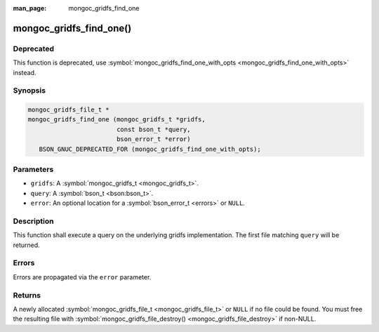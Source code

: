 :man_page: mongoc_gridfs_find_one

mongoc_gridfs_find_one()
========================

Deprecated
----------

This function is deprecated, use :symbol:`mongoc_gridfs_find_one_with_opts <mongoc_gridfs_find_one_with_opts>` instead.

Synopsis
--------

.. code-block:: c

  mongoc_gridfs_file_t *
  mongoc_gridfs_find_one (mongoc_gridfs_t *gridfs,
                          const bson_t *query,
                          bson_error_t *error)
     BSON_GNUC_DEPRECATED_FOR (mongoc_gridfs_find_one_with_opts);

Parameters
----------

* ``gridfs``: A :symbol:`mongoc_gridfs_t <mongoc_gridfs_t>`.
* ``query``: A :symbol:`bson_t <bson:bson_t>`.
* ``error``: An optional location for a :symbol:`bson_error_t <errors>` or ``NULL``.

Description
-----------

This function shall execute a query on the underlying gridfs implementation. The first file matching ``query`` will be returned.

Errors
------

Errors are propagated via the ``error`` parameter.

Returns
-------

A newly allocated :symbol:`mongoc_gridfs_file_t <mongoc_gridfs_file_t>` or ``NULL`` if no file could be found. You must free the resulting file with :symbol:`mongoc_gridfs_file_destroy() <mongoc_gridfs_file_destroy>` if non-NULL.


